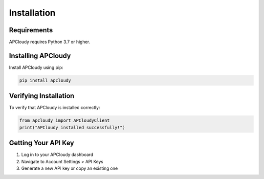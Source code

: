 Installation
============

Requirements
------------

APCloudy requires Python 3.7 or higher.

Installing APCloudy
-------------------

Install APCloudy using pip:

.. code-block:: bash

   pip install apcloudy

Verifying Installation
----------------------

To verify that APCloudy is installed correctly:

.. code-block:: python

   from apcloudy import APCloudyClient
   print("APCloudy installed successfully!")

Getting Your API Key
--------------------

1. Log in to your APCloudy dashboard
2. Navigate to Account Settings > API Keys
3. Generate a new API key or copy an existing one
